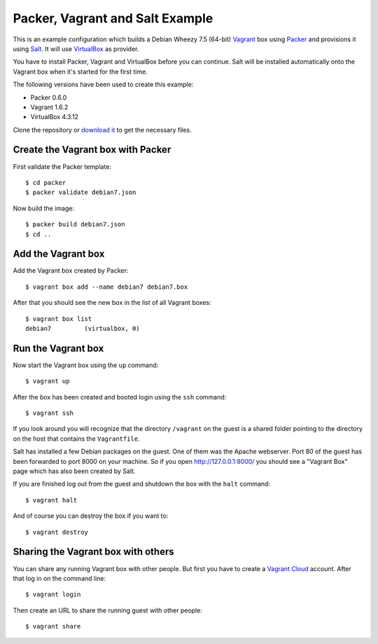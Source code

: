 ********************************
Packer, Vagrant and Salt Example
********************************

This is an example configuration which builds a Debian Wheezy 7.5
(64-bit) `Vagrant <http://www.vagrantup.com/>`_ box using `Packer
<http://www.packer.io/>`_ and provisions it using `Salt
<http://www.saltstack.com/community/>`_. It will use `VirtualBox
<https://www.virtualbox.org/>`_ as provider.

You have to install Packer, Vagrant and VirtualBox before you can
continue. Salt will be installed automatically onto the Vagrant box when
it's started for the first time.

The following versions have been used to create this example:

- Packer 0.6.0
- Vagrant 1.6.2
- VirtualBox 4.3.12

Clone the repository or `download it <https://bitbucket.org/keimlink
/pvs-example/get/default.tar.gz>`_ to get the necessary files.

Create the Vagrant box with Packer
==================================

First validate the Packer template::

    $ cd packer
    $ packer validate debian7.json

Now build the image::

    $ packer build debian7.json
    $ cd ..

Add the Vagrant box
===================

Add the Vagrant box created by Packer::

    $ vagrant box add --name debian7 debian7.box

After that you should see the new box in the list of all Vagrant boxes::

    $ vagrant box list
    debian7         (virtualbox, 0)

Run the Vagrant box
===================

Now start the Vagrant box using the ``up`` command::

    $ vagrant up

After the box has been created and booted login using the ``ssh`` command::

    $ vagrant ssh

If you look around you will recognize that the directory ``/vagrant`` on
the guest is a shared folder pointing to the directory on the host that
contains the ``Vagrantfile``.

Salt has installed a few Debian packages on the guest. One of them was
the Apache webserver. Port 80 of the guest has been forwarded to port
8000 on your machine. So if you open http://127.0.0.1:8000/ you should
see a "Vagrant Box" page which has also been created by Salt.

If you are finished log out from the guest and shutdown the box with the
``halt`` command::

    $ vagrant halt

And of course you can destroy the box if you want to::

    $ vagrant destroy

Sharing the Vagrant box with others
===================================

You can share any running Vagrant box with other people. But first you
have to create a `Vagrant Cloud <https://vagrantcloud.com/>`_ account.
After that log in on the command line::

    $ vagrant login

Then create an URL to share the running guest with other people::

    $ vagrant share
